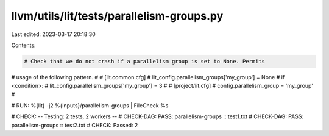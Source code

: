 llvm/utils/lit/tests/parallelism-groups.py
==========================================

Last edited: 2023-03-17 20:18:30

Contents:

.. code-block:: py

    # Check that we do not crash if a parallelism group is set to None. Permits
# usage of the following pattern.
#
# [lit.common.cfg]
#   lit_config.parallelism_groups['my_group'] = None
#   if <condition>:
#     lit_config.parallelism_groups['my_group'] = 3
#
# [project/lit.cfg]
#   config.parallelism_group = 'my_group'
#

# RUN: %{lit} -j2 %{inputs}/parallelism-groups | FileCheck %s

# CHECK:     -- Testing: 2 tests, 2 workers --
# CHECK-DAG: PASS: parallelism-groups :: test1.txt
# CHECK-DAG: PASS: parallelism-groups :: test2.txt
# CHECK:     Passed: 2


